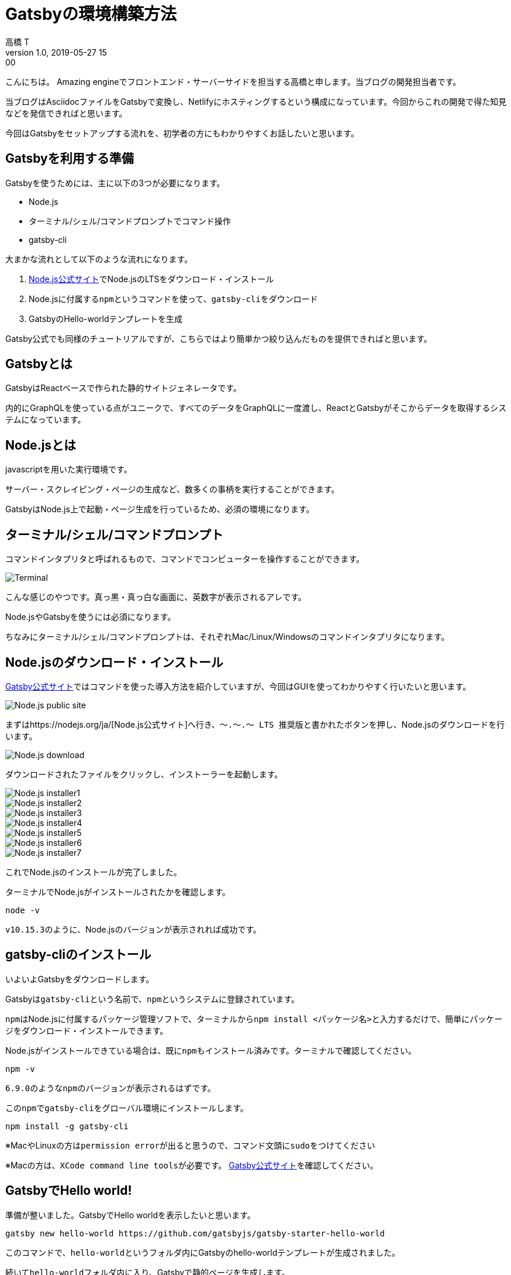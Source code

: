 = Gatsbyの環境構築方法
高橋 T
v1.0, 2019-05-27 15:00
:page-category: プログラミング
:page-thumbnail: /images/Gatsbyの環境構築方法/gatsby-logo.jpg

こんにちは。
Amazing engineでフロントエンド・サーバーサイドを担当する高橋と申します。当ブログの開発担当者です。

当ブログはAsciidocファイルをGatsbyで変換し、Netlifyにホスティングするという構成になっています。今回からこれの開発で得た知見などを発信できればと思います。

今回はGatsbyをセットアップする流れを、初学者の方にもわかりやすくお話したいと思います。

== Gatsbyを利用する準備
Gatsbyを使うためには、主に以下の3つが必要になります。

* Node.js
* ターミナル/シェル/コマンドプロンプトでコマンド操作
* gatsby-cli

大まかな流れとして以下のような流れになります。

. https://nodejs.org/ja/[Node.js公式サイト]でNode.jsのLTSをダウンロード・インストール
. Node.jsに付属する``npm``というコマンドを使って、``gatsby-cli``をダウンロード
. GatsbyのHello-worldテンプレートを生成

Gatsby公式でも同様のチュートリアルですが、こちらではより簡単かつ絞り込んだものを提供できればと思います。


== Gatsbyとは
GatsbyはReactベースで作られた静的サイトジェネレータです。

内的にGraphQLを使っている点がユニークで、すべてのデータをGraphQLに一度渡し、ReactとGatsbyがそこからデータを取得するシステムになっています。

== Node.jsとは
javascriptを用いた実行環境です。

サーバー・スクレイピング・ページの生成など、数多くの事柄を実行することができます。

GatsbyはNode.js上で起動・ページ生成を行っているため、必須の環境になります。

== ターミナル/シェル/コマンドプロンプト
コマンドインタプリタと呼ばれるもので、コマンドでコンピューターを操作することができます。

image::Gatsbyの環境構築方法/Terminal.png[]

こんな感じのやつです。真っ黒・真っ白な画面に、英数字が表示されるアレです。

Node.jsやGatsbyを使うには必須になります。

ちなみにターミナル/シェル/コマンドプロンプトは、それぞれMac/Linux/Windowsのコマンドインタプリタになります。

== Node.jsのダウンロード・インストール
https://www.gatsbyjs.org/tutorial/part-zero/#install-homebrew-for-nodejs[Gatsby公式サイト]ではコマンドを使った導入方法を紹介していますが、今回はGUIを使ってわかりやすく行いたいと思います。

image::Gatsbyの環境構築方法/Node.js-public-site.png[]

まずはhttps://nodejs.org/ja/[Node.js公式サイト]へ行き、``〜.〜.〜 LTS 推奨版``と書かれたボタンを押し、Node.jsのダウンロードを行います。

image::Gatsbyの環境構築方法/Node.js-download.png[]

ダウンロードされたファイルをクリックし、インストーラーを起動します。

image::Gatsbyの環境構築方法/Node.js-installer1.png[]

image::Gatsbyの環境構築方法/Node.js-installer2.png[]

image::Gatsbyの環境構築方法/Node.js-installer3.png[]

image::Gatsbyの環境構築方法/Node.js-installer4.png[]

image::Gatsbyの環境構築方法/Node.js-installer5.png[]

image::Gatsbyの環境構築方法/Node.js-installer6.png[]

image::Gatsbyの環境構築方法/Node.js-installer7.png[]

これでNode.jsのインストールが完了しました。

ターミナルでNode.jsがインストールされたかを確認します。

```CUI
node -v
```

``v10.15.3``のように、Node.jsのバージョンが表示されれば成功です。


== gatsby-cliのインストール

いよいよGatsbyをダウンロードします。

Gatsbyは``gatsby-cli``という名前で、``npm``というシステムに登録されています。

``npm``はNode.jsに付属するパッケージ管理ソフトで、ターミナルから``npm install <パッケージ名>``と入力するだけで、簡単にパッケージをダウンロード・インストールできます。

Node.jsがインストールできている場合は、既に``npm``もインストール済みです。ターミナルで確認してください。

```ターミナル
npm -v
```

``6.9.0``のような``npm``のバージョンが表示されるはずです。

この``npm``で``gatsby-cli``をグローバル環境にインストールします。

```ターミナル
npm install -g gatsby-cli
```

※MacやLinuxの方は``permission error``が出ると思うので、コマンド文頭に``sudo``をつけてください

※Macの方は、``XCode command line tools``が必要です。
https://www.gatsbyjs.org/tutorial/part-zero/#mac-users-install-xcode-command-line-tools[Gatsby公式サイト]を確認してください。


== GatsbyでHello world!
準備が整いました。GatsbyでHello worldを表示したいと思います。

```ターミナル
gatsby new hello-world https://github.com/gatsbyjs/gatsby-starter-hello-world
```

このコマンドで、``hello-world``というフォルダ内にGatsbyのhello-worldテンプレートが生成されました。

続いて``hello-world``フォルダ内に入り、Gatsbyで静的ページを生成します。

```ターミナル
cd hello-world
```

この``cd hello-world``というコマンドは、現在のディレクトリ内にある``hello-world``フォルダへ移動するコマンドです。

```ターミナル
gatsby develop
```

最後に``gatsby develop``でGatsbyにページを生成させます。

これで``Compiled successfully.``が表示されれば、ローカル環境でGatsbyが実行されたはずです。

http://localhost:8000[http://localhost:8000]にアクセスしてください。

image::Gatsbyの環境構築方法/Hello-world.png[]

このように``Hello world!``が表示されれば成功です。

== まとめ
これでGatsbyの環境構築は完了です。

今回は``Hello world!``を表示するだけのページでしたが、Gatsby公式サイトではその他にもテンプレートが公開されています。
https://www.gatsbyjs.org/starters/?v=2[Gatsby Starter Linbrary]から探してみてください。

次回はGatsbyで簡易的なブログを作りたいと思います。
